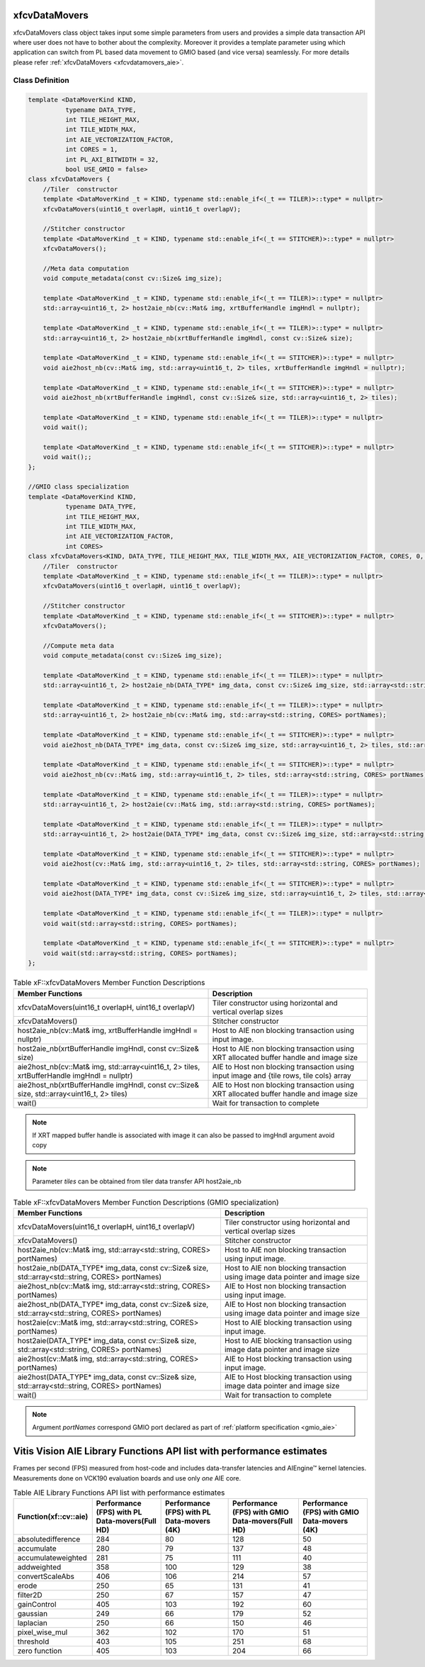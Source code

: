 .. meta::
   :keywords: Vision, Library, Vitis Vision Library, Iterative Pyramidal, Corner Tracking, cornerUpdate, cornersImgToList, cv, mat
   :description: Vitis Vision library application programming interface reference.
   :xlnxdocumentclass: Document
   :xlnxdocumenttype: Tutorials

.. _libapireference_aie:

xfcvDataMovers
##############

xfcvDataMovers class object takes input some simple parameters from users and provides a simple data transaction API where user does not have to bother about the complexity. Moreover it provides a template parameter using which application can switch from PL based data movement to  GMIO based (and vice versa) seamlessly. For more details please refer :ref:`xfcvDataMovers <xfcvdatamovers_aie>`.

Class Definition
================

.. code:: c

   template <DataMoverKind KIND,
             typename DATA_TYPE,
             int TILE_HEIGHT_MAX,
             int TILE_WIDTH_MAX,
             int AIE_VECTORIZATION_FACTOR,
             int CORES = 1,
             int PL_AXI_BITWIDTH = 32,
             bool USE_GMIO = false>
   class xfcvDataMovers {
       //Tiler  constructor
       template <DataMoverKind _t = KIND, typename std::enable_if<(_t == TILER)>::type* = nullptr>
       xfcvDataMovers(uint16_t overlapH, uint16_t overlapV);

       //Stitcher constructor
       template <DataMoverKind _t = KIND, typename std::enable_if<(_t == STITCHER)>::type* = nullptr>
       xfcvDataMovers();

       //Meta data computation
       void compute_metadata(const cv::Size& img_size);

       template <DataMoverKind _t = KIND, typename std::enable_if<(_t == TILER)>::type* = nullptr>
       std::array<uint16_t, 2> host2aie_nb(cv::Mat& img, xrtBufferHandle imgHndl = nullptr);

       template <DataMoverKind _t = KIND, typename std::enable_if<(_t == TILER)>::type* = nullptr>
       std::array<uint16_t, 2> host2aie_nb(xrtBufferHandle imgHndl, const cv::Size& size);

       template <DataMoverKind _t = KIND, typename std::enable_if<(_t == STITCHER)>::type* = nullptr>
       void aie2host_nb(cv::Mat& img, std::array<uint16_t, 2> tiles, xrtBufferHandle imgHndl = nullptr);

       template <DataMoverKind _t = KIND, typename std::enable_if<(_t == STITCHER)>::type* = nullptr>
       void aie2host_nb(xrtBufferHandle imgHndl, const cv::Size& size, std::array<uint16_t, 2> tiles);

       template <DataMoverKind _t = KIND, typename std::enable_if<(_t == TILER)>::type* = nullptr>
       void wait();

       template <DataMoverKind _t = KIND, typename std::enable_if<(_t == STITCHER)>::type* = nullptr>
       void wait();;
   };

   //GMIO class specialization
   template <DataMoverKind KIND,
             typename DATA_TYPE,
             int TILE_HEIGHT_MAX,
             int TILE_WIDTH_MAX,
             int AIE_VECTORIZATION_FACTOR,
             int CORES>
   class xfcvDataMovers<KIND, DATA_TYPE, TILE_HEIGHT_MAX, TILE_WIDTH_MAX, AIE_VECTORIZATION_FACTOR, CORES, 0, true> {
       //Tiler  constructor
       template <DataMoverKind _t = KIND, typename std::enable_if<(_t == TILER)>::type* = nullptr>
       xfcvDataMovers(uint16_t overlapH, uint16_t overlapV);

       //Stitcher constructor
       template <DataMoverKind _t = KIND, typename std::enable_if<(_t == STITCHER)>::type* = nullptr>
       xfcvDataMovers();

       //Compute meta data
       void compute_metadata(const cv::Size& img_size);

       template <DataMoverKind _t = KIND, typename std::enable_if<(_t == TILER)>::type* = nullptr>
       std::array<uint16_t, 2> host2aie_nb(DATA_TYPE* img_data, const cv::Size& img_size, std::array<std::string, CORES> portNames);

       template <DataMoverKind _t = KIND, typename std::enable_if<(_t == TILER)>::type* = nullptr>
       std::array<uint16_t, 2> host2aie_nb(cv::Mat& img, std::array<std::string, CORES> portNames);

       template <DataMoverKind _t = KIND, typename std::enable_if<(_t == STITCHER)>::type* = nullptr>
       void aie2host_nb(DATA_TYPE* img_data, const cv::Size& img_size, std::array<uint16_t, 2> tiles, std::array<std::string, CORES> portNames);

       template <DataMoverKind _t = KIND, typename std::enable_if<(_t == STITCHER)>::type* = nullptr>
       void aie2host_nb(cv::Mat& img, std::array<uint16_t, 2> tiles, std::array<std::string, CORES> portNames);

       template <DataMoverKind _t = KIND, typename std::enable_if<(_t == TILER)>::type* = nullptr>
       std::array<uint16_t, 2> host2aie(cv::Mat& img, std::array<std::string, CORES> portNames);

       template <DataMoverKind _t = KIND, typename std::enable_if<(_t == TILER)>::type* = nullptr>
       std::array<uint16_t, 2> host2aie(DATA_TYPE* img_data, const cv::Size& img_size, std::array<std::string, CORES> portNames);

       template <DataMoverKind _t = KIND, typename std::enable_if<(_t == STITCHER)>::type* = nullptr>
       void aie2host(cv::Mat& img, std::array<uint16_t, 2> tiles, std::array<std::string, CORES> portNames);

       template <DataMoverKind _t = KIND, typename std::enable_if<(_t == STITCHER)>::type* = nullptr>
       void aie2host(DATA_TYPE* img_data, const cv::Size& img_size, std::array<uint16_t, 2> tiles, std::array<std::string, CORES> portNames);

       template <DataMoverKind _t = KIND, typename std::enable_if<(_t == TILER)>::type* = nullptr>
       void wait(std::array<std::string, CORES> portNames);

       template <DataMoverKind _t = KIND, typename std::enable_if<(_t == STITCHER)>::type* = nullptr>
       void wait(std::array<std::string, CORES> portNames);
   };

.. table:: Table xF::xfcvDataMovers Member Function Descriptions

   +----------------------------------------------------------+---------------------------------------------------------------------------------------------+
   | Member                                                   | Description                                                                                 |
   | Functions                                                |                                                                                             |
   +==========================================================+=============================================================================================+
   | xfcvDataMovers(uint16_t overlapH, uint16_t overlapV)     | Tiler constructor using horizontal and vertical overlap sizes                               |
   +----------------------------------------------------------+---------------------------------------------------------------------------------------------+
   | xfcvDataMovers()                                         | Stitcher constructor                                                                        |
   +----------------------------------------------------------+---------------------------------------------------------------------------------------------+
   | host2aie_nb(cv::Mat& img,                                | Host to AIE non blocking transaction using input image.                                     |
   | xrtBufferHandle imgHndl = nullptr)                       |                                                                                             |
   +----------------------------------------------------------+---------------------------------------------------------------------------------------------+
   | host2aie_nb(xrtBufferHandle imgHndl,                     | Host to AIE non blocking transaction using XRT allocated buffer handle and image size       |
   | const cv::Size& size)                                    |                                                                                             |
   +----------------------------------------------------------+---------------------------------------------------------------------------------------------+
   | aie2host_nb(cv::Mat& img,                                | AIE to Host non blocking transaction using input image and {tile rows, tile cols} array     |
   | std::array<uint16_t, 2> tiles,                           |                                                                                             |
   | xrtBufferHandle imgHndl = nullptr)                       |                                                                                             |
   +----------------------------------------------------------+---------------------------------------------------------------------------------------------+
   | aie2host_nb(xrtBufferHandle imgHndl,                     | AIE to Host non blocking transaction using XRT allocated buffer handle and image size       |
   | const cv::Size& size,                                    |                                                                                             |
   | std::array<uint16_t, 2> tiles)                           |                                                                                             |
   +----------------------------------------------------------+---------------------------------------------------------------------------------------------+
   | wait()                                                   | Wait for transaction to complete                                                            |
   +----------------------------------------------------------+---------------------------------------------------------------------------------------------+

.. note::
   If XRT mapped buffer handle is associated with image it can also be passed to imgHndl argument avoid copy

.. note::
   Parameter *tiles* can be obtained from tiler data transfer API host2aie_nb

.. table:: Table xF::xfcvDataMovers Member Function Descriptions (GMIO specialization)

   +----------------------------------------------------------+---------------------------------------------------------------------------------------------+
   | Member                                                   | Description                                                                                 |
   | Functions                                                |                                                                                             |
   +==========================================================+=============================================================================================+
   | xfcvDataMovers(uint16_t overlapH, uint16_t overlapV)     | Tiler constructor using horizontal and vertical overlap sizes                               |
   +----------------------------------------------------------+---------------------------------------------------------------------------------------------+
   | xfcvDataMovers()                                         | Stitcher constructor                                                                        |
   +----------------------------------------------------------+---------------------------------------------------------------------------------------------+
   | host2aie_nb(cv::Mat& img,                                | Host to AIE non blocking transaction using input image.                                     |
   | std::array<std::string, CORES> portNames)                |                                                                                             |
   +----------------------------------------------------------+---------------------------------------------------------------------------------------------+
   | host2aie_nb(DATA_TYPE* img_data,                         | Host to AIE non blocking transaction using image data pointer and image size                |
   | const cv::Size& size,                                    |                                                                                             |
   | std::array<std::string, CORES> portNames)                |                                                                                             |
   +----------------------------------------------------------+---------------------------------------------------------------------------------------------+
   | aie2host_nb(cv::Mat& img,                                | AIE to Host non blocking transaction using input image.                                     |
   | std::array<std::string, CORES> portNames)                |                                                                                             |
   +----------------------------------------------------------+---------------------------------------------------------------------------------------------+
   | aie2host_nb(DATA_TYPE* img_data,                         | AIE to Host non blocking transaction using image data pointer and image size                |
   | const cv::Size& size,                                    |                                                                                             |
   | std::array<std::string, CORES> portNames)                |                                                                                             |
   +----------------------------------------------------------+---------------------------------------------------------------------------------------------+
   | host2aie(cv::Mat& img,                                   | Host to AIE blocking transaction using input image.                                         |
   | std::array<std::string, CORES> portNames)                |                                                                                             |
   +----------------------------------------------------------+---------------------------------------------------------------------------------------------+
   | host2aie(DATA_TYPE* img_data,                            | Host to AIE blocking transaction using image data pointer and image size                    |
   | const cv::Size& size,                                    |                                                                                             |
   | std::array<std::string, CORES> portNames)                |                                                                                             |
   +----------------------------------------------------------+---------------------------------------------------------------------------------------------+
   | aie2host(cv::Mat& img,                                   | AIE to Host blocking transaction using input image.                                         |
   | std::array<std::string, CORES> portNames)                |                                                                                             |
   +----------------------------------------------------------+---------------------------------------------------------------------------------------------+
   | aie2host(DATA_TYPE* img_data,                            | AIE to Host blocking transaction using image data pointer and image size                    |
   | const cv::Size& size,                                    |                                                                                             |
   | std::array<std::string, CORES> portNames)                |                                                                                             |
   +----------------------------------------------------------+---------------------------------------------------------------------------------------------+
   | wait()                                                   | Wait for transaction to complete                                                            |
   +----------------------------------------------------------+---------------------------------------------------------------------------------------------+

.. note::
   Argument *portNames* correspond GMIO port declared as part of :ref:`platform specification <gmio_aie>`

.. _aie_library_functions:

Vitis Vision AIE Library Functions API list with performance estimates
#######################################################################

Frames per second (FPS) measured from host-code and includes data-transfer latencies and AIEngine™ kernel latencies. Measurements done on VCK190 evaluation boards and use only *one* AIE core.

.. table:: Table AIE Library Functions API list with performance estimates


   +---------------------------------+------------------------------------------------+--------------------------------------------+--------------------------------------------------+-----------------------------------------------+
   | Function(xf::cv::aie)           | Performance (FPS) with PL Data-movers(Full HD) | Performance (FPS) with PL Data-movers (4K) | Performance (FPS) with GMIO Data-movers(Full HD) | Performance (FPS) with GMIO Data-movers (4K)  |
   +=================================+================================================+============================================+==================================================+===============================================+
   | absolutedifference              |                      284                       |                     80                     |                  128                             |                        50                     |
   +---------------------------------+------------------------------------------------+--------------------------------------------+--------------------------------------------------+-----------------------------------------------+
   | accumulate                      |                      280                       |                     79                     |                  137                             |                        48                     |
   +---------------------------------+------------------------------------------------+--------------------------------------------+--------------------------------------------------+-----------------------------------------------+
   | accumulateweighted              |                      281                       |                     75                     |                  111                             |                        40                     |
   +---------------------------------+------------------------------------------------+--------------------------------------------+--------------------------------------------------+-----------------------------------------------+
   | addweighted                     |                      358                       |                    100                     |                  129                             |                        38                     |
   +---------------------------------+------------------------------------------------+--------------------------------------------+--------------------------------------------------+-----------------------------------------------+
   | convertScaleAbs                 |                      406                       |                    106                     |                  214                             |                        57                     |
   +---------------------------------+------------------------------------------------+--------------------------------------------+--------------------------------------------------+-----------------------------------------------+
   | erode                           |                      250                       |                     65                     |                  131                             |                        41                     |
   +---------------------------------+------------------------------------------------+--------------------------------------------+--------------------------------------------------+-----------------------------------------------+
   | filter2D                        |                      250                       |                     67                     |                  157                             |                        47                     |
   +---------------------------------+------------------------------------------------+--------------------------------------------+--------------------------------------------------+-----------------------------------------------+
   | gainControl                     |                      405                       |                    103                     |                  192                             |                        60                     |
   +---------------------------------+------------------------------------------------+--------------------------------------------+--------------------------------------------------+-----------------------------------------------+
   | gaussian                        |                      249                       |                     66                     |                  179                             |                        52                     |
   +---------------------------------+------------------------------------------------+--------------------------------------------+--------------------------------------------------+-----------------------------------------------+
   | laplacian                       |                      250                       |                     66                     |                  150                             |                        46                     |
   +---------------------------------+------------------------------------------------+--------------------------------------------+--------------------------------------------------+-----------------------------------------------+
   | pixel_wise_mul                  |                      362                       |                    102                     |                  170                             |                        51                     |
   +---------------------------------+------------------------------------------------+--------------------------------------------+--------------------------------------------------+-----------------------------------------------+
   | threshold                       |                      403                       |                    105                     |                  251                             |                        68                     |
   +---------------------------------+------------------------------------------------+--------------------------------------------+--------------------------------------------------+-----------------------------------------------+
   | zero function                   |                      405                       |                    103                     |                  204                             |                        66                     |
   +---------------------------------+------------------------------------------------+--------------------------------------------+--------------------------------------------------+-----------------------------------------------+
   